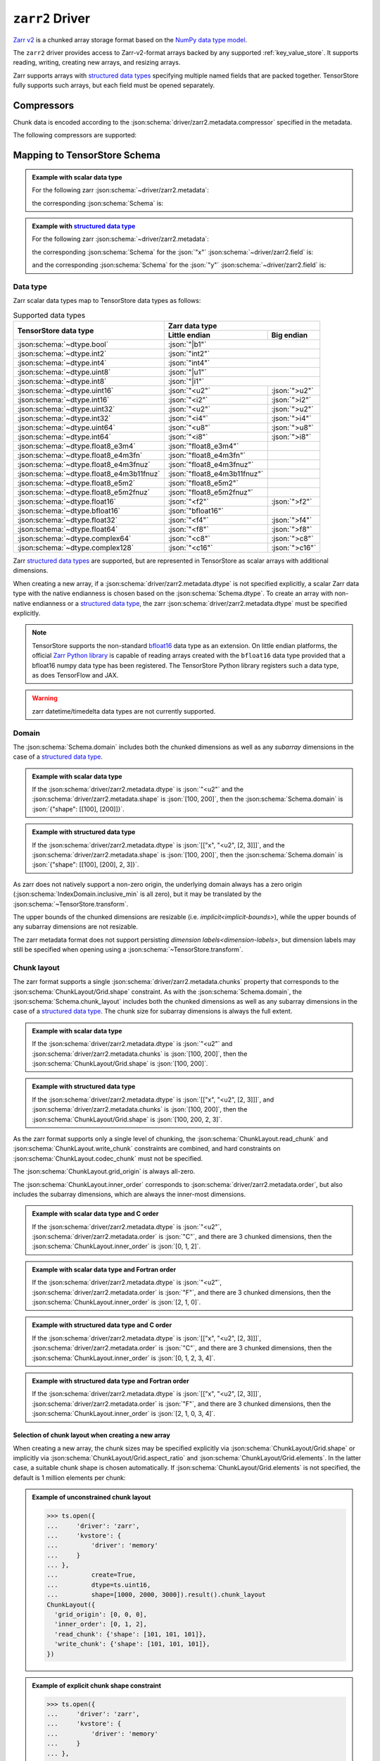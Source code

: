.. _zarr-driver:

``zarr2`` Driver
================

`Zarr v2 <https://github.com/zarr-developers/zarr-python>`_ is a chunked
array storage format based on the `NumPy data type model
<https://zarr.readthedocs.io/en/stable/spec/v2.html#data-type-encoding>`_.

The ``zarr2`` driver provides access to Zarr-v2-format arrays backed by any
supported :ref:`key_value_store`.  It supports reading, writing, creating new
arrays, and resizing arrays.

Zarr supports arrays with `structured data types
<https://zarr.readthedocs.io/en/stable/spec/v2.html#data-type-encoding>`_
specifying multiple named fields that are packed together.
TensorStore fully supports such arrays, but each field must be opened
separately.

.. json:schema:: driver/zarr2

.. json:schema:: TensorStoreUrl/zarr2

Compressors
-----------

Chunk data is encoded according to the
:json:schema:`driver/zarr2.metadata.compressor` specified in the metadata.

.. json:schema:: driver/zarr2/Compressor

The following compressors are supported:

.. json:schema:: driver/zarr2/Compressor/zlib
.. json:schema:: driver/zarr2/Compressor/blosc
.. json:schema:: driver/zarr2/Compressor/bz2
.. json:schema:: driver/zarr2/Compressor/zstd

Mapping to TensorStore Schema
-----------------------------

.. admonition:: Example with scalar data type
   :class: example

   For the following zarr :json:schema:`~driver/zarr2.metadata`:

   .. doctest-output:: code-block json

      >>> def get_schema(metadata, field=''):
      ...     context = ts.Context()
      ...     kvstore = {'driver': 'memory'}
      ...     ts.open(
      ...         {
      ...             'driver': 'json',
      ...             'kvstore': kvstore,
      ...             'path': '.zarray'
      ...         },
      ...         context=context).result().write(metadata).result()
      ...     return ts.open(
      ...         {
      ...             'driver': 'zarr2',
      ...             'kvstore': kvstore,
      ...             'field': field,
      ...         },
      ...         context=context).result().schema
      >>> metadata = json.loads(OUTPUT)  # doctest:+JSON_OUTPUT
      ... metadata
      {
        "zarr_format": 2,
        "shape": [1000, 2000, 3000],
        "chunks": [100, 200, 300],
        "dtype": "<u2",
        "compressor": null,
        "fill_value": 42,
        "order": "C",
        "filters": null
      }

   the corresponding :json:schema:`Schema` is:

   .. doctest-output:: code-block json

      >>> get_schema(metadata).to_json()  # doctest:+JSON_OUTPUT
      {
        "chunk_layout": {
          "grid_origin": [0, 0, 0],
          "inner_order": [0, 1, 2],
          "read_chunk": {"shape": [100, 200, 300]},
          "write_chunk": {"shape": [100, 200, 300]}
        },
        "codec": {"compressor": null, "driver": "zarr", "filters": null},
        "domain": {"exclusive_max": [[1000], [2000], [3000]], "inclusive_min": [0, 0, 0]},
        "dtype": "uint16",
        "fill_value": 42,
        "rank": 3
      }

.. admonition:: Example with `structured data type <https://zarr.readthedocs.io/en/stable/spec/v2.html#data-type-encoding>`_
   :class: example

   For the following zarr :json:schema:`~driver/zarr2.metadata`:

   .. doctest-output:: code-block json

      >>> metadata = json.loads(OUTPUT)  # doctest:+JSON_OUTPUT
      ... metadata
      {
        "zarr_format": 2,
        "shape": [1000, 2000, 3000],
        "chunks": [100, 200, 300],
        "dtype": [["x", "<u2", [2, 3]], ["y", "<f4", [5]]],
        "compressor": {"id": "blosc", "cname": "lz4", "clevel": 5, "shuffle": 1},
        "fill_value": "AQACAAMABAAFAAYAAAAgQQAAMEEAAEBBAABQQQAAYEE=",
        "order": "F",
        "filters": null
      }

   the corresponding :json:schema:`Schema` for the :json:`"x"`
   :json:schema:`~driver/zarr2.field` is:

   .. doctest-output:: code-block json

      >>> get_schema(metadata, field='x').to_json()  # doctest:+JSON_OUTPUT
      {
        "chunk_layout": {
          "grid_origin": [0, 0, 0, 0, 0],
          "inner_order": [2, 1, 0, 3, 4],
          "read_chunk": {"shape": [100, 200, 300, 2, 3]},
          "write_chunk": {"shape": [100, 200, 300, 2, 3]}
        },
        "codec": {
          "compressor": {"blocksize": 0, "clevel": 5, "cname": "lz4", "id": "blosc", "shuffle": 1},
          "driver": "zarr",
          "filters": null
        },
        "domain": {
          "exclusive_max": [[1000], [2000], [3000], 2, 3],
          "inclusive_min": [0, 0, 0, 0, 0]
        },
        "dtype": "uint16",
        "fill_value": [[1, 2, 3], [4, 5, 6]],
        "rank": 5
      }

   and the corresponding :json:schema:`Schema` for the :json:`"y"`
   :json:schema:`~driver/zarr2.field` is:

   .. doctest-output:: code-block json

      >>> get_schema(metadata, field='y').to_json()  # doctest:+JSON_OUTPUT
      {
        "chunk_layout": {
          "grid_origin": [0, 0, 0, 0],
          "inner_order": [2, 1, 0, 3],
          "read_chunk": {"shape": [100, 200, 300, 5]},
          "write_chunk": {"shape": [100, 200, 300, 5]}
        },
        "codec": {
          "compressor": {"blocksize": 0, "clevel": 5, "cname": "lz4", "id": "blosc", "shuffle": 1},
          "driver": "zarr",
          "filters": null
        },
        "domain": {"exclusive_max": [[1000], [2000], [3000], 5], "inclusive_min": [0, 0, 0, 0]},
        "dtype": "float32",
        "fill_value": [10.0, 11.0, 12.0, 13.0, 14.0],
        "rank": 4
      }

Data type
~~~~~~~~~

Zarr scalar data types map to TensorStore data types as follows:

.. table:: Supported data types
   :class: table-column-align-center

   +-----------------------------------------+------------------------------+----------------+
   | TensorStore data type                   | Zarr data type                                |
   |                                         +------------------------------+----------------+
   |                                         | Little endian                | Big endian     |
   +=========================================+==============================+================+
   | :json:schema:`~dtype.bool`              | :json:`"|b1"`                                 |
   +-----------------------------------------+------------------------------+----------------+
   | :json:schema:`~dtype.int2`              | :json:`"int2"`                                |
   +-----------------------------------------+------------------------------+----------------+
   | :json:schema:`~dtype.int4`              | :json:`"int4"`                                |
   +-----------------------------------------+------------------------------+----------------+
   | :json:schema:`~dtype.uint8`             | :json:`"|u1"`                                 |
   +-----------------------------------------+------------------------------+----------------+
   | :json:schema:`~dtype.int8`              | :json:`"|i1"`                                 |
   +-----------------------------------------+------------------------------+----------------+
   | :json:schema:`~dtype.uint16`            | :json:`"<u2"`                | :json:`">u2"`  |
   +-----------------------------------------+------------------------------+----------------+
   | :json:schema:`~dtype.int16`             | :json:`"<i2"`                | :json:`">i2"`  |
   +-----------------------------------------+------------------------------+----------------+
   | :json:schema:`~dtype.uint32`            | :json:`"<u2"`                | :json:`">u2"`  |
   +-----------------------------------------+------------------------------+----------------+
   | :json:schema:`~dtype.int32`             | :json:`"<i4"`                | :json:`">i4"`  |
   +-----------------------------------------+------------------------------+----------------+
   | :json:schema:`~dtype.uint64`            | :json:`"<u8"`                | :json:`">u8"`  |
   +-----------------------------------------+------------------------------+----------------+
   | :json:schema:`~dtype.int64`             | :json:`"<i8"`                | :json:`">i8"`  |
   +-----------------------------------------+------------------------------+----------------+
   | :json:schema:`~dtype.float8_e3m4`       | :json:`"float8_e3m4"`        |                |
   +-----------------------------------------+------------------------------+----------------+
   | :json:schema:`~dtype.float8_e4m3fn`     | :json:`"float8_e4m3fn"`      |                |
   +-----------------------------------------+------------------------------+----------------+
   | :json:schema:`~dtype.float8_e4m3fnuz`   | :json:`"float8_e4m3fnuz"`    |                |
   +-----------------------------------------+------------------------------+----------------+
   | :json:schema:`~dtype.float8_e4m3b11fnuz`| :json:`"float8_e4m3b11fnuz"` |                |
   +-----------------------------------------+------------------------------+----------------+
   | :json:schema:`~dtype.float8_e5m2`       | :json:`"float8_e5m2"`        |                |
   +-----------------------------------------+------------------------------+----------------+
   | :json:schema:`~dtype.float8_e5m2fnuz`   | :json:`"float8_e5m2fnuz"`    |                |
   +-----------------------------------------+------------------------------+----------------+
   | :json:schema:`~dtype.float16`           | :json:`"<f2"`                | :json:`">f2"`  |
   +-----------------------------------------+------------------------------+----------------+
   | :json:schema:`~dtype.bfloat16`          | :json:`"bfloat16"`           |                |
   +-----------------------------------------+------------------------------+----------------+
   | :json:schema:`~dtype.float32`           | :json:`"<f4"`                | :json:`">f4"`  |
   +-----------------------------------------+------------------------------+----------------+
   | :json:schema:`~dtype.float64`           | :json:`"<f8"`                | :json:`">f8"`  |
   +-----------------------------------------+------------------------------+----------------+
   | :json:schema:`~dtype.complex64`         | :json:`"<c8"`                | :json:`">c8"`  |
   +-----------------------------------------+------------------------------+----------------+
   | :json:schema:`~dtype.complex128`        | :json:`"<c16"`               | :json:`">c16"` |
   +-----------------------------------------+------------------------------+----------------+

Zarr `structured data types
<https://zarr.readthedocs.io/en/stable/spec/v2.html#data-type-encoding>`_ are
supported, but are represented in TensorStore as scalar arrays with additional
dimensions.

When creating a new array, if a :json:schema:`driver/zarr2.metadata.dtype` is not
specified explicitly, a scalar Zarr data type with the native endianness is
chosen based on the :json:schema:`Schema.dtype`.  To create an array with
non-native endianness or a `structured data type
<https://zarr.readthedocs.io/en/stable/spec/v2.html#data-type-encoding>`_, the
zarr :json:schema:`driver/zarr2.metadata.dtype` must be specified explicitly.

.. note::

   TensorStore supports the non-standard `bfloat16
   <https://en.wikipedia.org/wiki/Bfloat16_floating-point_format>`_ data type as
   an extension.  On little endian platforms, the official `Zarr Python library
   <https://github.com/zarr-developers/zarr-python>`_ is capable of reading
   arrays created with the ``bfloat16`` data type provided that a bfloat16 numpy
   data type has been registered.  The TensorStore Python library registers such
   a data type, as does TensorFlow and JAX.

.. warning::

   zarr datetime/timedelta data types are not currently supported.

Domain
~~~~~~

The :json:schema:`Schema.domain` includes both the chunked dimensions as well as
any *subarray* dimensions in the case of a `structured data type
<https://zarr.readthedocs.io/en/stable/spec/v2.html#data-type-encoding>`_.

.. admonition:: Example with scalar data type
   :class: example

   If the :json:schema:`driver/zarr2.metadata.dtype` is :json:`"<u2"` and the
   :json:schema:`driver/zarr2.metadata.shape` is :json:`[100, 200]`, then the
   :json:schema:`Schema.domain` is :json:`{"shape": [[100], [200]]}`.

.. admonition:: Example with structured data type
   :class: example

   If the :json:schema:`driver/zarr2.metadata.dtype` is :json:`[["x", "<u2", [2,
   3]]]`, and the :json:schema:`driver/zarr2.metadata.shape` is :json:`[100,
   200]`, then the :json:schema:`Schema.domain` is :json:`{"shape": [[100],
   [200], 2, 3]}`.

As zarr does not natively support a non-zero origin, the underlying domain
always has a zero origin (:json:schema:`IndexDomain.inclusive_min` is all zero),
but it may be translated by the :json:schema:`~TensorStore.transform`.

The upper bounds of the chunked dimensions are resizable
(i.e. `implicit<implicit-bounds>`), while the upper bounds of any subarray
dimensions are not resizable.

The zarr metadata format does not support persisting `dimension
labels<dimension-labels>`, but dimension labels may still be specified when
opening using a :json:schema:`~TensorStore.transform`.

Chunk layout
~~~~~~~~~~~~

The zarr format supports a single :json:schema:`driver/zarr2.metadata.chunks`
property that corresponds to the :json:schema:`ChunkLayout/Grid.shape`
constraint.  As with the :json:schema:`Schema.domain`, the
:json:schema:`Schema.chunk_layout` includes both the chunked dimensions as well
as any subarray dimensions in the case of a `structured data type
<https://zarr.readthedocs.io/en/stable/spec/v2.html#data-type-encoding>`_.  The
chunk size for subarray dimensions is always the full extent.

.. admonition:: Example with scalar data type
   :class: example

   If the :json:schema:`driver/zarr2.metadata.dtype` is :json:`"<u2"` and
   :json:schema:`driver/zarr2.metadata.chunks` is :json:`[100, 200]`, then the
   :json:schema:`ChunkLayout/Grid.shape` is :json:`[100, 200]`.

.. admonition:: Example with structured data type
   :class: example

   If the :json:schema:`driver/zarr2.metadata.dtype` is :json:`[["x", "<u2", [2,
   3]]]`, and :json:schema:`driver/zarr2.metadata.chunks` is :json:`[100, 200]`,
   then the :json:schema:`ChunkLayout/Grid.shape` is :json:`[100, 200, 2, 3]`.

As the zarr format supports only a single level of chunking, the
:json:schema:`ChunkLayout.read_chunk` and :json:schema:`ChunkLayout.write_chunk`
constraints are combined, and hard constraints on
:json:schema:`ChunkLayout.codec_chunk` must not be specified.

The :json:schema:`ChunkLayout.grid_origin` is always all-zero.

The :json:schema:`ChunkLayout.inner_order` corresponds to
:json:schema:`driver/zarr2.metadata.order`, but also includes the subarray
dimensions, which are always the inner-most dimensions.

.. admonition:: Example with scalar data type and C order
   :class: example

   If the :json:schema:`driver/zarr2.metadata.dtype` is :json:`"<u2"`,
   :json:schema:`driver/zarr2.metadata.order` is :json:`"C"`, and there are 3
   chunked dimensions, then the :json:schema:`ChunkLayout.inner_order` is
   :json:`[0, 1, 2]`.

.. admonition:: Example with scalar data type and Fortran order
   :class: example

   If the :json:schema:`driver/zarr2.metadata.dtype` is :json:`"<u2"`,
   :json:schema:`driver/zarr2.metadata.order` is :json:`"F"`, and there are 3
   chunked dimensions, then the :json:schema:`ChunkLayout.inner_order` is
   :json:`[2, 1, 0]`.

.. admonition:: Example with structured data type and C order
   :class: example

   If the :json:schema:`driver/zarr2.metadata.dtype` is :json:`[["x", "<u2", [2,
   3]]]`, :json:schema:`driver/zarr2.metadata.order` is :json:`"C"`, and there
   are 3 chunked dimensions, then the :json:schema:`ChunkLayout.inner_order` is
   :json:`[0, 1, 2, 3, 4]`.

.. admonition:: Example with structured data type and Fortran order
   :class: example

   If the :json:schema:`driver/zarr2.metadata.dtype` is :json:`[["x", "<u2", [2,
   3]]]`, :json:schema:`driver/zarr2.metadata.order` is :json:`"F"`, and there
   are 3 chunked dimensions, then the :json:schema:`ChunkLayout.inner_order` is
   :json:`[2, 1, 0, 3, 4]`.

Selection of chunk layout when creating a new array
^^^^^^^^^^^^^^^^^^^^^^^^^^^^^^^^^^^^^^^^^^^^^^^^^^^

When creating a new array, the chunk sizes may be specified explicitly via
:json:schema:`ChunkLayout/Grid.shape` or implicitly via
:json:schema:`ChunkLayout/Grid.aspect_ratio` and
:json:schema:`ChunkLayout/Grid.elements`.  In the latter case, a suitable chunk
shape is chosen automatically.  If :json:schema:`ChunkLayout/Grid.elements` is
not specified, the default is 1 million elements per chunk:

.. admonition:: Example of unconstrained chunk layout
   :class: example

   >>> ts.open({
   ...     'driver': 'zarr',
   ...     'kvstore': {
   ...         'driver': 'memory'
   ...     }
   ... },
   ...         create=True,
   ...         dtype=ts.uint16,
   ...         shape=[1000, 2000, 3000]).result().chunk_layout
   ChunkLayout({
     'grid_origin': [0, 0, 0],
     'inner_order': [0, 1, 2],
     'read_chunk': {'shape': [101, 101, 101]},
     'write_chunk': {'shape': [101, 101, 101]},
   })

.. admonition:: Example of explicit chunk shape constraint
   :class: example

   >>> ts.open({
   ...     'driver': 'zarr',
   ...     'kvstore': {
   ...         'driver': 'memory'
   ...     }
   ... },
   ...         create=True,
   ...         dtype=ts.uint16,
   ...         shape=[1000, 2000, 3000],
   ...         chunk_layout=ts.ChunkLayout(
   ...             chunk_shape=[100, 200, 300])).result().chunk_layout
   ChunkLayout({
     'grid_origin': [0, 0, 0],
     'inner_order': [0, 1, 2],
     'read_chunk': {'shape': [100, 200, 300]},
     'write_chunk': {'shape': [100, 200, 300]},
   })

.. admonition:: Example of chunk aspect ratio constraint
   :class: example

   >>> ts.open({
   ...     'driver': 'zarr',
   ...     'kvstore': {
   ...         'driver': 'memory'
   ...     }
   ... },
   ...         create=True,
   ...         dtype=ts.uint16,
   ...         shape=[1000, 2000, 3000],
   ...         chunk_layout=ts.ChunkLayout(
   ...             chunk_aspect_ratio=[1, 2, 2])).result().chunk_layout
   ChunkLayout({
     'grid_origin': [0, 0, 0],
     'inner_order': [0, 1, 2],
     'read_chunk': {'shape': [64, 128, 128]},
     'write_chunk': {'shape': [64, 128, 128]},
   })

.. admonition:: Example of chunk aspect ratio and elements constraint
   :class: example

   >>> ts.open({
   ...     'driver': 'zarr',
   ...     'kvstore': {
   ...         'driver': 'memory'
   ...     }
   ... },
   ...         create=True,
   ...         dtype=ts.uint16,
   ...         shape=[1000, 2000, 3000],
   ...         chunk_layout=ts.ChunkLayout(
   ...             chunk_aspect_ratio=[1, 2, 2],
   ...             chunk_elements=2000000)).result().chunk_layout
   ChunkLayout({
     'grid_origin': [0, 0, 0],
     'inner_order': [0, 1, 2],
     'read_chunk': {'shape': [79, 159, 159]},
     'write_chunk': {'shape': [79, 159, 159]},
   })

Codec
~~~~~

Within the :json:schema:`Schema.codec`, the compression parameters are
represented in the same way as in the :json:schema:`~driver/zarr2.metadata`:

.. json:schema:: driver/zarr2/Codec

It is an error to specify any other :json:schema:`Codec.driver`.

Fill value
~~~~~~~~~~

For scalar zarr data types, the :json:schema:`Schema.fill_value` must be a
scalar (rank 0).  For `structured data types
<https://zarr.readthedocs.io/en/stable/spec/v2.html#data-type-encoding>`_, the
:json:schema:`Schema.fill_value` must be broadcastable to the subarray shape.

As an optimization, chunks that are entirely equal to the fill value are not
stored.

The zarr format allows the fill value to be unspecified, indicated by a
:json:schema:`driver/zarr2.metadata.fill_value` of :json:`null`.  In that case,
TensorStore always uses a fill value of :json:`0`.  However, in this case
explicitly-written all-zero chunks are still stored.

Limitations
-----------

Filters are not supported.
